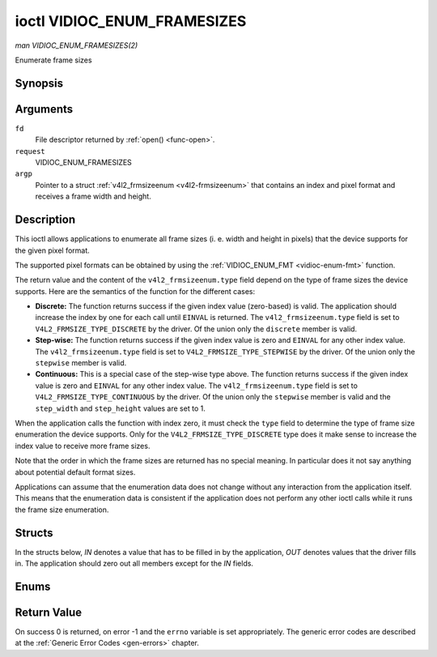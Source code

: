 .. -*- coding: utf-8; mode: rst -*-

.. _vidioc-enum-framesizes:

============================
ioctl VIDIOC_ENUM_FRAMESIZES
============================

*man VIDIOC_ENUM_FRAMESIZES(2)*

Enumerate frame sizes


Synopsis
========

.. c:function:: int ioctl( int fd, int request, struct v4l2_frmsizeenum *argp )

Arguments
=========

``fd``
    File descriptor returned by :ref:`open() <func-open>`.

``request``
    VIDIOC_ENUM_FRAMESIZES

``argp``
    Pointer to a struct :ref:`v4l2_frmsizeenum <v4l2-frmsizeenum>`
    that contains an index and pixel format and receives a frame width
    and height.


Description
===========

This ioctl allows applications to enumerate all frame sizes (i. e. width
and height in pixels) that the device supports for the given pixel
format.

The supported pixel formats can be obtained by using the
:ref:`VIDIOC_ENUM_FMT <vidioc-enum-fmt>` function.

The return value and the content of the ``v4l2_frmsizeenum.type`` field
depend on the type of frame sizes the device supports. Here are the
semantics of the function for the different cases:

-  **Discrete:** The function returns success if the given index value
   (zero-based) is valid. The application should increase the index by
   one for each call until ``EINVAL`` is returned. The
   ``v4l2_frmsizeenum.type`` field is set to
   ``V4L2_FRMSIZE_TYPE_DISCRETE`` by the driver. Of the union only the
   ``discrete`` member is valid.

-  **Step-wise:** The function returns success if the given index value
   is zero and ``EINVAL`` for any other index value. The
   ``v4l2_frmsizeenum.type`` field is set to
   ``V4L2_FRMSIZE_TYPE_STEPWISE`` by the driver. Of the union only the
   ``stepwise`` member is valid.

-  **Continuous:** This is a special case of the step-wise type above.
   The function returns success if the given index value is zero and
   ``EINVAL`` for any other index value. The ``v4l2_frmsizeenum.type``
   field is set to ``V4L2_FRMSIZE_TYPE_CONTINUOUS`` by the driver. Of
   the union only the ``stepwise`` member is valid and the
   ``step_width`` and ``step_height`` values are set to 1.

When the application calls the function with index zero, it must check
the ``type`` field to determine the type of frame size enumeration the
device supports. Only for the ``V4L2_FRMSIZE_TYPE_DISCRETE`` type does
it make sense to increase the index value to receive more frame sizes.

Note that the order in which the frame sizes are returned has no special
meaning. In particular does it not say anything about potential default
format sizes.

Applications can assume that the enumeration data does not change
without any interaction from the application itself. This means that the
enumeration data is consistent if the application does not perform any
other ioctl calls while it runs the frame size enumeration.


Structs
=======

In the structs below, *IN* denotes a value that has to be filled in by
the application, *OUT* denotes values that the driver fills in. The
application should zero out all members except for the *IN* fields.


.. _v4l2-frmsize-discrete:

.. flat-table:: struct v4l2_frmsize_discrete
    :header-rows:  0
    :stub-columns: 0
    :widths:       1 1 2


    -  .. row 1

       -  __u32

       -  ``width``

       -  Width of the frame [pixel].

    -  .. row 2

       -  __u32

       -  ``height``

       -  Height of the frame [pixel].



.. _v4l2-frmsize-stepwise:

.. flat-table:: struct v4l2_frmsize_stepwise
    :header-rows:  0
    :stub-columns: 0
    :widths:       1 1 2


    -  .. row 1

       -  __u32

       -  ``min_width``

       -  Minimum frame width [pixel].

    -  .. row 2

       -  __u32

       -  ``max_width``

       -  Maximum frame width [pixel].

    -  .. row 3

       -  __u32

       -  ``step_width``

       -  Frame width step size [pixel].

    -  .. row 4

       -  __u32

       -  ``min_height``

       -  Minimum frame height [pixel].

    -  .. row 5

       -  __u32

       -  ``max_height``

       -  Maximum frame height [pixel].

    -  .. row 6

       -  __u32

       -  ``step_height``

       -  Frame height step size [pixel].



.. _v4l2-frmsizeenum:

.. flat-table:: struct v4l2_frmsizeenum
    :header-rows:  0
    :stub-columns: 0


    -  .. row 1

       -  __u32

       -  ``index``

       -  
       -  IN: Index of the given frame size in the enumeration.

    -  .. row 2

       -  __u32

       -  ``pixel_format``

       -  
       -  IN: Pixel format for which the frame sizes are enumerated.

    -  .. row 3

       -  __u32

       -  ``type``

       -  
       -  OUT: Frame size type the device supports.

    -  .. row 4

       -  union

       -  
       -  
       -  OUT: Frame size with the given index.

    -  .. row 5

       -  
       -  struct :ref:`v4l2_frmsize_discrete <v4l2-frmsize-discrete>`

       -  ``discrete``

       -  

    -  .. row 6

       -  
       -  struct :ref:`v4l2_frmsize_stepwise <v4l2-frmsize-stepwise>`

       -  ``stepwise``

       -  

    -  .. row 7

       -  __u32

       -  ``reserved[2]``

       -  
       -  Reserved space for future use. Must be zeroed by drivers and
          applications.



Enums
=====


.. _v4l2-frmsizetypes:

.. flat-table:: enum v4l2_frmsizetypes
    :header-rows:  0
    :stub-columns: 0
    :widths:       3 1 4


    -  .. row 1

       -  ``V4L2_FRMSIZE_TYPE_DISCRETE``

       -  1

       -  Discrete frame size.

    -  .. row 2

       -  ``V4L2_FRMSIZE_TYPE_CONTINUOUS``

       -  2

       -  Continuous frame size.

    -  .. row 3

       -  ``V4L2_FRMSIZE_TYPE_STEPWISE``

       -  3

       -  Step-wise defined frame size.



Return Value
============

On success 0 is returned, on error -1 and the ``errno`` variable is set
appropriately. The generic error codes are described at the
:ref:`Generic Error Codes <gen-errors>` chapter.


.. ------------------------------------------------------------------------------
.. This file was automatically converted from DocBook-XML with the dbxml
.. library (https://github.com/return42/sphkerneldoc). The origin XML comes
.. from the linux kernel, refer to:
..
.. * https://github.com/torvalds/linux/tree/master/Documentation/DocBook
.. ------------------------------------------------------------------------------
